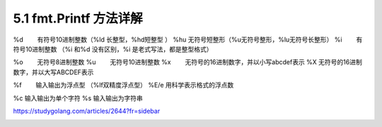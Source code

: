 5.1 fmt.Printf 方法详解
=======================

|image0|

%d 　　有符号10进制整数（%ld 长整型，%hd短整型 ） %hu 　
无符号短整形（%u无符号整形，%lu无符号长整形） %i 　　有符号10进制整数
（%i 和%d 没有区别，%i 是老式写法，都是整型格式）

%o 　　无符号8进制整数 %u 　　无符号10进制整数 %x
　　无符号的16进制数字，并以小写abcdef表示 %X 　
无符号的16进制数字，并以大写ABCDEF表示

%f　　 输入输出为浮点型 （%lf双精度浮点型） %E/e 用科学表示格式的浮点数

%c 输入输出为单个字符 %s 输入输出为字符串

https://studygolang.com/articles/2644?fr=sidebar

|image1|

.. |image0| image:: http://image.iswbm.com/20200607145423.png
.. |image1| image:: http://image.iswbm.com/20200607174235.png

